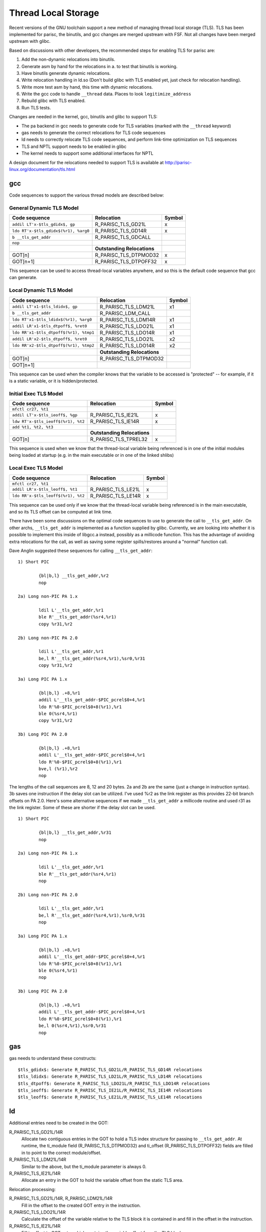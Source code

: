 Thread Local Storage
====================

Recent versions of the GNU toolchain support a new method of managing
thread local storage (TLS). TLS has been implemented for parisc, the
binutils, and gcc changes are merged upstream with FSF. Not all changes
have been merged upstream with glibc.

Based on discussions with other developers, the recommended steps for
enabling TLS for parisc are:

#. Add the non-dynamic relocations into binutils.
#. Generate asm by hand for the relocations in a. to test that binutils is working.
#. Have binutils generate dynamic relocations.
#. Write relocation handling in ld.so (Don't build glibc with TLS enabled yet, just check for relocation handling).
#. Write more test asm by hand, this time with dynamic relocations.
#. Write the gcc code to handle ``__thread`` data. Places to look ``legitimize_address``
#. Rebuild glibc with TLS enabled.
#. Run TLS tests.

Changes are needed in the kernel, gcc, binutils and glibc to support
TLS:

- The pa backend in gcc needs to generate code for TLS variables (marked
  with the ``__thread`` keyword)

- gas needs to generate the correct relocations for TLS code sequences

- ld needs to correctly relocate TLS code sequences, and perform
  link-time optimization on TLS sequences

- TLS and NPTL support needs to be enabled in glibc

- The kernel needs to support some additional interfaces for NPTL

A design document for the relocations needed to support TLS is available
at http://parisc-linux.org/documentation/tls.html

gcc
---

Code sequences to support the various thread models are described below:

General Dynamic TLS Model
~~~~~~~~~~~~~~~~~~~~~~~~~

.. list-table::
   :header-rows: 1

   - 

      - Code sequence
      - Relocation
      - Symbol
   - 

      - ``addil LT'x-$tls_gdidx$, gp``
      - R_PARISC_TLS_GD21L
      - x
   - 

      - ``ldo RT'x-$tls_gdidx$(%r1), %arg0``
      - R_PARISC_TLS_GD14R
      - x
   - 

      - ``b __tls_get_addr``
      - R_PARISC_TLS_GDCALL
      - 
   - 

      - ``nop``
      - 
      - 
   - 

      - 
      - **Outstanding Relocations**
      - 
   - 

      - GOT[n]
      - R_PARISC_TLS_DTPMOD32
      - x
   - 

      - GOT[n+1]
      - R_PARISC_TLS_DTPOFF32
      - x

This sequence can be used to access thread-local variables anywhere, and
so this is the default code sequence that gcc can generate.

Local Dynamic TLS Model
~~~~~~~~~~~~~~~~~~~~~~~

.. list-table::
   :header-rows: 1

   - 

      - Code sequence
      - Relocation
      - Symbol
   - 

      - ``addil LT'x1-$tls_ldidx$, gp``
      - R_PARISC_TLS_LDM21L
      - x1
   - 

      - ``b __tls_get_addr``
      - R_PARISC_LDM_CALL
      - 
   - 

      - ``ldo RT'x1-$tls_ldidx$(%r1), %arg0``
      - R_PARISC_TLS_LDM14R
      - x1
   - 

      - ``addil LR'x1-$tls_dtpoff$, %ret0``
      - R_PARISC_TLS_LDO21L
      - x1
   - 

      - ``ldo RR'x1-$tls_dtpoff$(%r1), %tmp1``
      - R_PARISC_TLS_LDO14R
      - x1
   - 

      - ``addil LR'x2-$tls_dtpoff$, %ret0``
      - R_PARISC_TLS_LDO21L
      - x2
   - 

      - ``ldo RR'x2-$tls_dtpoff$(%r1), %tmp2``
      - R_PARISC_TLS_LDO14R
      - x2
   - 

      - 
      - **Outstanding Relocations**
      - 
   - 

      - GOT[n]
      - R_PARISC_TLS_DTPMOD32
      - 
   - 

      - GOT[n+1]
      - 
      - 

This sequence can be used when the compiler knows that the variable to
be accessed is "protected" -- for example, if it is a static variable,
or it is hidden/protected.

Initial Exec TLS Model
~~~~~~~~~~~~~~~~~~~~~~

.. list-table::
   :header-rows: 1

   - 

      - Code sequence
      - Relocation
      - Symbol
   - 

      - ``mfctl cr27, %t1``
      - 
      - 
   - 

      - ``addil LT'x-$tls_ieoff$, %gp``
      - R_PARISC_TLS_IE21L
      - x
   - 

      - ``ldw RT'x-$tls_ieoff$(%r1), %t2``
      - R_PARISC_TLS_IE14R
      - x
   - 

      - ``add %t1, %t2, %t3``
      - 
      - 
   - 

      - 
      - **Outstanding Relocations**
      - 
   - 

      - GOT[n]
      - R_PARISC_TLS_TPREL32
      - x

This sequence is used when we know that the thread-local variable being
referenced is in one of the initial modules being loaded at startup
(e.g. in the main executable or in one of the linked shlibs)

Local Exec TLS Model
~~~~~~~~~~~~~~~~~~~~

.. list-table::
   :header-rows: 1

   - 

      - Code sequence
      - Relocation
      - Symbol
   - 

      - ``mfctl cr27, %t1``
      - 
      - 
   - 

      - ``addil LR'x-$tls_leoff$, %t1``
      - R_PARISC_TLS_LE21L
      - x
   - 

      - ``ldo RR'x-$tls_leoff$(%r1), %t2``
      - R_PARISC_TLS_LE14R
      - x

This sequence can be used only if we know that the thread-local variable
being referenced is in the main executable, and so its TLS offset can be
computed at link time.

There have been some discussions on the optimal code sequences to use to
generate the call to ``__tls_get_addr``. On other archs,
``__tls_get_addr`` is implemented as a function supplied by glibc.
Currently, we are looking into whether it is possible to implement this
inside of libgcc.a instead, possibly as a millicode function. This has
the advantage of avoiding extra relocations for the call, as well as
saving some register spills/restores around a "normal" function call.

Dave Anglin suggested these sequences for calling ``__tls_get_addr``::

    1) Short PIC

            {bl|b,l} __tls_get_addr,%r2
            nop

    2a) Long non-PIC PA 1.x

            ldil L'__tls_get_addr,%r1
            ble R'__tls_get_addr(%sr4,%r1)
            copy %r31,%r2

    2b) Long non-PIC PA 2.0

            ldil L'__tls_get_addr,%r1
            be,l R'__tls_get_addr(%sr4,%r1),%sr0,%r31
            copy %r31,%r2

    3a) Long PIC PA 1.x

            {bl|b,l} .+8,%r1
            addil L'__tls_get_addr-$PIC_pcrel$0+4,%r1
            ldo R'%0-$PIC_pcrel$0+8(%r1),%r1
            ble 0(%sr4,%r1)
            copy %r31,%r2

    3b) Long PIC PA 2.0

            {bl|b,l} .+8,%r1
            addil L'__tls_get_addr-$PIC_pcrel$0+4,%r1
            ldo R'%0-$PIC_pcrel$0+8(%r1),%r1
            bve,l (%r1),%r2
            nop

The lengths of the call sequences are 8, 12 and 20 bytes. 2a and 2b are
the same (just a change in instruction syntax). 3b saves one instruction
if the delay slot can be utilized. I've used %r2 as the link register as
this provides 22-bit branch offsets on PA 2.0. Here's some alternative
sequences if we made ``__tls_get_addr`` a millicode routine and used r31
as the link register. Some of these are shorter if the delay slot can be
used.

::

    1) Short PIC

            {bl|b,l} __tls_get_addr,%r31
            nop

    2a) Long non-PIC PA 1.x

            ldil L'__tls_get_addr,%r1
            ble R'__tls_get_addr(%sr4,%r1)
            nop

    2b) Long non-PIC PA 2.0

            ldil L'__tls_get_addr,%r1
            be,l R'__tls_get_addr(%sr4,%r1),%sr0,%r31
            nop

    3a) Long PIC PA 1.x

            {bl|b,l} .+8,%r1
            addil L'__tls_get_addr-$PIC_pcrel$0+4,%r1
            ldo R'%0-$PIC_pcrel$0+8(%r1),%r1
            ble 0(%sr4,%r1)
            nop

    3b) Long PIC PA 2.0

            {bl|b,l} .+8,%r1
            addil L'__tls_get_addr-$PIC_pcrel$0+4,%r1
            ldo R'%0-$PIC_pcrel$0+8(%r1),%r1
            be,l 0(%sr4,%r1),%sr0,%r31
            nop

gas
---

gas needs to understand these constructs::

    $tls_gdidx$: Generate R_PARISC_TLS_GD21L/R_PARISC_TLS_GD14R relocations
    $tls_ldidx$: Generate R_PARISC_TLS_LD21L/R_PARISC_TLS_LD14R relocations
    $tls_dtpoff$: Generate R_PARISC_TLS_LDO21L/R_PARISC_TLS_LDO14R relocations
    $tls_ieoff$: Generate R_PARISC_TLS_IE21L/R_PARISC_TLS_IE14R relocations
    $tls_leoff$: Generate R_PARISC_TLS_LE21L/R_PARISC_TLS_LE14R relocations

ld
--

Additional entries need to be created in the GOT:

R_PARISC_TLS_GD21L/14R
  Allocate two contiguous entries in the GOT to hold a TLS index
  structure for passing to ``__tls_get_addr``. At runtime, the ti_module
  field (R_PARISC_TLS_DTPMOD32) and ti_offset (R_PARISC_TLS_DTPOFF32)
  fields are filled in to point to the correct module/offset.

R_PARISC_TLS_LDM21L/14R
  Similar to the above, but the ti_module parameter is always 0.

R_PARISC_TLS_IE21L/14R
  Allocate an entry in the GOT to hold the variable offset from the
  static TLS area.

Relocation processing:

R_PARISC_TLS_GD21L/14R, R_PARISC_LDM21L/14R
  Fill in the offset to the created GOT entry in the instruction.

R_PARISC_TLS_LDO21L/14R
  Calculate the offset of the variable relative to the TLS block it is
  contained in and fill in the offset in the instruction.

R_PARISC_TLS_IE21L/14R
  Fill in offset to GOT entry which contains the variable offset from
  the TLS block

R_PARISC_TLS_LE21L/14R
  Fill in offset to GOT entry which contains the variable offset from
  the static TLS block

R_PARISC_TLS_GDCALL/R_PARISC_TLS_LDMCALL
  Tag the function calls to ``__tls_get_addr`` so they can removed by
  the linker during TLS optimizations.

glibc
-----

We use the TLS_DTV_AT_TP layout::

      /* Memory layout is:
         [ TLS_PRE_TCB_SIZE ] [ TLS_TCB_SIZE ] [ TLS blocks ]
                              ^ This should be returned.  */

where ``TLS_PRE_TCB_SIZE`` is ``sizeof(_pthread_descr_struct)`` or
``sizeof(struct pthread)``, and ``TLS_TCB_SIZE`` is
``sizeof(tcbhead_t)`` (defined below).

Implement ``__tls_get_addr``; initially, with no linker optimizations,
we can use this (similar to alpha, ia64, etc)

.. code-block:: cpp

    void *
    __tls_get_addr(tls_index *ti)
    {
      dtv_t *dtv = THREAD_DTV();
      return (char *)dtv[1].pointer + ti->ti_offset;
    }

where THREAD_DTV() is defined as:

.. code-block:: cpp

    typedef union dtv {
      size_t counter;
      void *pointer;
    } dtv_t;

    typedef struct {
      dtv_t *dtv;
      void *private;
    } tcbhead_t;

    #define THREAD_DTV() \
      (((tcbhead_t *)__thread_self)->dtv)

With this layout, since the thread pointer points to the middle of the
allocated thread structure, the thread structure
(``_pthread_descr_struct`` or ``struct pthread``) is available as:

.. code-block:: cpp

    static inline struct _pthread_descr_struct * __get_cr27(void)
    {
            long cr27;
            asm("mfctl %%cr27, %0" : "=r" (cr27) : );
            return (struct _pthread_descr_struct *) cr27;
    }
    #  define THREAD_SELF (__get_cr27() - 1)

or, for NPTL

.. code-block:: cpp

    static inline struct pthread * __get_cr27(void)
    {
            long cr27;
            asm("mfctl %%cr27, %0" : "=r" (cr27) : );
            return (struct _pthread_descr_struct *) cr27;
    }
    # define THREAD_SELF (__get_cr27() - 1)

kernel
------

References
----------

Implementations from other archs:

- SH TLS for binutils: http://sources.redhat.com/ml/binutils/2002-10/msg00199.html
- PPC TLS for binutils: http://sources.redhat.com/ml/binutils/2003-02/msg00254.html
- PPC64 TLS for binutils: http://sources.redhat.com/ml/binutils/2003-02/msg00031.html
- x86-64 TLS for binutils: http://sources.redhat.com/ml/binutils/2002-09/msg00574.html
- alpha TLS for binutils: http://sources.redhat.com/ml/binutils/2002-05/msg00710.html
- sparc TLS for binutils: http://sources.redhat.com/ml/binutils/2003-01/msg00296.html

- PPC TLS for glibc: http://sources.redhat.com/ml/libc-alpha/2003-02/msg00241.html
- IA64 TLS for glibc: http://sources.redhat.com/ml/libc-hacker/2003-01/msg00083.html

- alpha TLS for gcc: http://gcc.gnu.org/ml/gcc-patches/2002-05/msg02639.html
- SH TLS for gcc: http://gcc.gnu.org/ml/gcc-patches/2003-02/msg01392.html
- PPC TLS for gcc: http://gcc.gnu.org/ml/gcc-patches/2003-05/msg00774.html
- sparc TLS for gcc: http://gcc.gnu.org/ml/gcc-patches/2003-09/msg00456.html
- IA64 TLS for gcc: http://gcc.gnu.org/ml/gcc-patches/2002-05/msg02038.html
